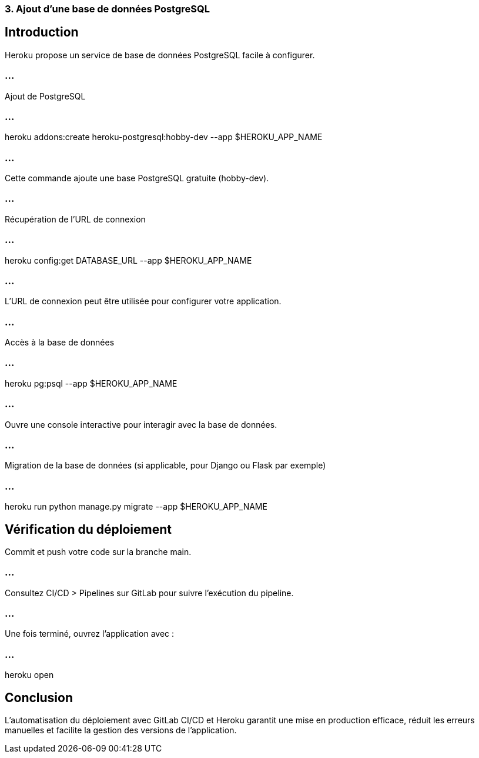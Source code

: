 === 3. Ajout d’une base de données PostgreSQL
:revealjs_theme: black
:source-highlighter: highlight.js
:icons: font

== Introduction

Heroku propose un service de base de données PostgreSQL facile à configurer.


=== ...

Ajout de PostgreSQL

=== ...

heroku addons:create heroku-postgresql:hobby-dev --app $HEROKU_APP_NAME

=== ...


Cette commande ajoute une base PostgreSQL gratuite (hobby-dev).


=== ...

Récupération de l’URL de connexion


=== ...

heroku config:get DATABASE_URL --app $HEROKU_APP_NAME


=== ...

L’URL de connexion peut être utilisée pour configurer votre application.

=== ...

Accès à la base de données

=== ...

heroku pg:psql --app $HEROKU_APP_NAME

=== ...

Ouvre une console interactive pour interagir avec la base de données.

=== ...

Migration de la base de données (si applicable, pour Django ou Flask par exemple)

=== ...

heroku run python manage.py migrate --app $HEROKU_APP_NAME

== Vérification du déploiement

Commit et push votre code sur la branche main.

=== ...

Consultez CI/CD > Pipelines sur GitLab pour suivre l'exécution du pipeline.

=== ...

Une fois terminé, ouvrez l'application avec :

=== ...

heroku open

== Conclusion

L'automatisation du déploiement avec GitLab CI/CD et Heroku garantit une mise en production efficace, réduit les erreurs manuelles et facilite la gestion des versions de l'application.